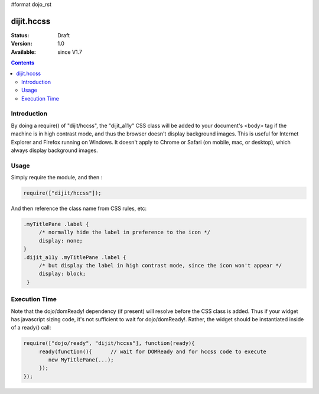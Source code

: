 #format dojo_rst

dijit.hccss
============

:Status: Draft
:Version: 1.0
:Available: since V1.7

.. contents::
    :depth: 2

============
Introduction
============

By doing a require() of "dijit/hccss", the "dijit_a11y" CSS class will be added to your document's <body> tag if the machine is in high contrast mode, and thus the browser doesn't display background images.    This is useful for Internet Explorer and Firefox running on Windows.   It doesn't apply to Chrome or Safari (on mobile, mac, or desktop), which always display background images.


=====
Usage
=====

Simply require the module, and then :

.. code-block :: javascript

  require(["dijit/hccss"]);
  
And then reference the class name from CSS rules, etc:


.. code-block :: css

  .myTitlePane .label {
       /* normally hide the label in preference to the icon */
       display: none;
  }
  .dijit_a11y .myTitlePane .label {
       /* but display the label in high contrast mode, since the icon won't appear */
       display: block;
   }

==============
Execution Time
==============

Note that the dojo/domReady! dependency (if present) will resolve before the CSS class is added.
Thus if your widget has javascript sizing code, it's not sufficient to wait for dojo/domReady!.
Rather, the widget should be instantiated inside of a ready() call:

.. code-block :: javascript


  require(["dojo/ready", "dijit/hccss"], function(ready){
       ready(function(){      // wait for DOMReady and for hccss code to execute
          new MyTitlePane(...);
       });
  });
